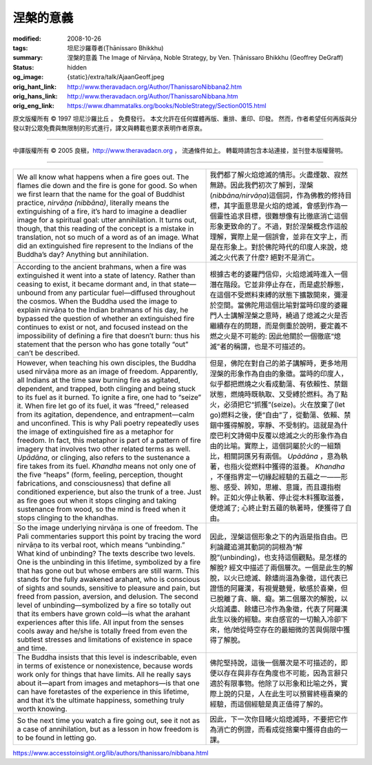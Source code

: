 涅槃的意義
==========

:modified: 2008-10-26
:tags: 坦尼沙羅尊者(Ṭhānissaro Bhikkhu)
:summary: 涅槃的意義
          The Image of Nirvāṇa,
          Noble Strategy,
          by Ven. Ṭhānissaro Bhikkhu (Geoffrey DeGraff)
:status: hidden
:og_image: {static}/extra/talk/Ajaan\ Geoff.jpeg
:orig_hant_link: http://www.theravadacn.org/Author/ThanissaroNibbana2.htm
:orig_hans_link: http://www.theravadacn.org/Author/ThanissaroNibbana.htm
:orig_eng_link: https://www.dhammatalks.org/books/NobleStrategy/Section0015.html


.. role:: small
   :class: is-size-7


.. raw:: html

   <div class="columns">
     <div class="column has-background-grey-lighter is-two-thirds">

.. raw:: html

   <div class="container has-text-centered">
     <p class="title is-2">涅槃的意義</p>
     [作者]坦尼沙羅尊者
     <br>
     [中譯]良稹
     <br>
     <strong>
       Nibbana
       <br>
       by Ven. Ṭhānissaro Bhikkhu (Geoffrey DeGraff)
     </strong>
   </div>

.. raw:: html

   </div>
   <div class="column has-background-light">

原文版權所有 © 1997 坦尼沙羅比丘 。 免費發行。 本文允許在任何媒體再版、重排、重印、印發。 然而，作者希望任何再版與分發以對公眾免費與無限制的形式進行，譯文與轉載也要求表明作者原衷。

----

中譯版權所有 © 2005 良稹，http://www.theravadacn.org ， 流通條件如上。 轉載時請包含本站連接，並刊登本版權聲明。

.. raw:: html

   </div>
   </div>

----

.. list-table::
   :class: table is-bordered is-striped is-narrow stack-th-td-on-mobile
   :widths: auto

   * - We all know what happens when a fire goes out. The flames die down and the fire is gone for good. So when we first learn that the name for the goal of Buddhist practice, *nirvāṇa (nibbāna)*, literally means the extinguishing of a fire, it’s hard to imagine a deadlier image for a spiritual goal: utter annihilation. It turns out, though, that this reading of the concept is a mistake in translation, not so much of a word as of an image. What did an extinguished fire represent to the Indians of the Buddha’s day? Anything but annihilation.
     - 我們都了解火焰熄滅的情形。火盡煙散、寂然無跡。因此我們初次了解到，涅槃(*nibbāna/nirvāṇa*)這個詞，作為佛教的修持目標，其字面意思是火焰的熄滅，會感到作為一個靈性追求目標，很難想像有比徹底消亡這個形象更致命的了。不過，對於涅槃概念作這般理解，實際上是一個誤會，並非在文字上，而是在形象上。對於佛陀時代的印度人來說，熄滅之火代表了什麼? 絕對不是消亡。

   * - According to the ancient brahmans, when a fire was extinguished it went into a state of latency. Rather than ceasing to exist, it became dormant and, in that state—unbound from any particular fuel—diffused throughout the cosmos. When the Buddha used the image to explain nirvāṇa to the Indian brahmans of his day, he bypassed the question of whether an extinguished fire continues to exist or not, and focused instead on the impossibility of defining a fire that doesn’t burn: thus his statement that the person who has gone totally “out” can’t be described.
     - 根據古老的婆羅門信仰，火焰熄滅時進入一個潛在階段。它並非停止存在，而是處於靜態，在這個不受燃料束縛的狀態下擴散開來，彌漫於空間。當佛陀用這個比喻對當時印度的婆羅門人士講解涅槃之意時，繞過了熄滅之火是否繼續存在的問題，而是側重於說明，要定義不燃之火是不可能的: 因此他關於一個徹底“熄滅”者的稱謂，也是不可描述的。

   * - However, when teaching his own disciples, the Buddha used nirvāṇa more as an image of freedom. Apparently, all Indians at the time saw burning fire as agitated, dependent, and trapped, both clinging and being stuck to its fuel as it burned. To ignite a fire, one had to “seize” it. When fire let go of its fuel, it was “freed,” released from its agitation, dependence, and entrapment—calm and unconfined. This is why Pali poetry repeatedly uses the image of extinguished fire as a metaphor for freedom. In fact, this metaphor is part of a pattern of fire imagery that involves two other related terms as well. *Upādāna*, or clinging, also refers to the sustenance a fire takes from its fuel. *Khandha* means not only one of the five “heaps” (form, feeling, perception, thought fabrications, and consciousness) that define all conditioned experience, but also the trunk of a tree. Just as fire goes out when it stops clinging and taking sustenance from wood, so the mind is freed when it stops clinging to the khandhas.
     - 但是，佛陀在對自己的弟子講解時，更多地用涅槃的形象作為自由的象徵。當時的印度人，似乎都把燃燒之火看成動蕩、有依賴性、禁錮狀態，燃燒時既執取、又受縛於燃料。為了點火，必須把它“抓獲”(seize)。火在放棄了(let go)燃料之後，便“自由”了，從動蕩、依賴、禁錮中獲得解脫，寧靜、不受制約。這就是為什麼巴利文詩偈中反覆以熄滅之火的形象作為自由的比喻。實際上，這個詞屬於火的一組類比，相關詞匯另有兩個。 *Upādāna* ，意為執著，也指火從燃料中獲得的滋養。 *Khandha* ，不僅指界定一切緣起經驗的五蘊之一——形態、感受、辨知，思維、意識，而且還指樹幹。正如火停止執著、停止從木料獲取滋養，便熄滅了; 心終止對五蘊的執著時，便獲得了自由。

   * - So the image underlying nirvāṇa is one of freedom. The Pali commentaries support this point by tracing the word nirvāṇa to its verbal root, which means “unbinding.” What kind of unbinding? The texts describe two levels. One is the unbinding in this lifetime, symbolized by a fire that has gone out but whose embers are still warm. This stands for the fully awakened arahant, who is conscious of sights and sounds, sensitive to pleasure and pain, but freed from passion, aversion, and delusion. The second level of unbinding—symbolized by a fire so totally out that its embers have grown cold—is what the arahant experiences after this life. All input from the senses cools away and he/she is totally freed from even the subtlest stresses and limitations of existence in space and time.
     - 因此，涅槃這個形象之下的內涵是指自由。巴利論藏追溯其動詞的詞根為“解脫”(unbinding)，也支持這個觀點。是怎樣的解脫? 經文中描述了兩個層次。一個是此生的解脫，以火已熄滅、餘燼尚溫為象徵，這代表已證悟的阿羅漢，有視覺聽覺，敏感於喜樂，但已脫離了貪、瞋、癡。第二個層次的解脫，以火焰滅盡、餘燼已冷作為象徵，代表了阿羅漢此生以後的經驗。來自感官的一切輸入冷卻下來，他/她從時空存在的最細微的苦與侷限中獲得了解脫。

   * - The Buddha insists that this level is indescribable, even in terms of existence or nonexistence, because words work only for things that have limits. All he really says about it—apart from images and metaphors—is that one can have foretastes of the experience in this lifetime, and that it’s the ultimate happiness, something truly worth knowing.
     - 佛陀堅持說，這後一個層次是不可描述的，即便以存在與非存在角度也不可能，因為言辭只適於有限事物。他除了以形象和比喻之外，實際上說的只是，人在此生可以預嘗終極喜樂的經驗，而這個經驗是真正值得了解的。

   * - So the next time you watch a fire going out, see it not as a case of annihilation, but as a lesson in how freedom is to be found in letting go.
     - 因此，下一次你目睹火焰熄滅時，不要把它作為消亡的例證，而看成從捨棄中獲得自由的一課。

https://www.accesstoinsight.org/lib/authors/thanissaro/nibbana.html
